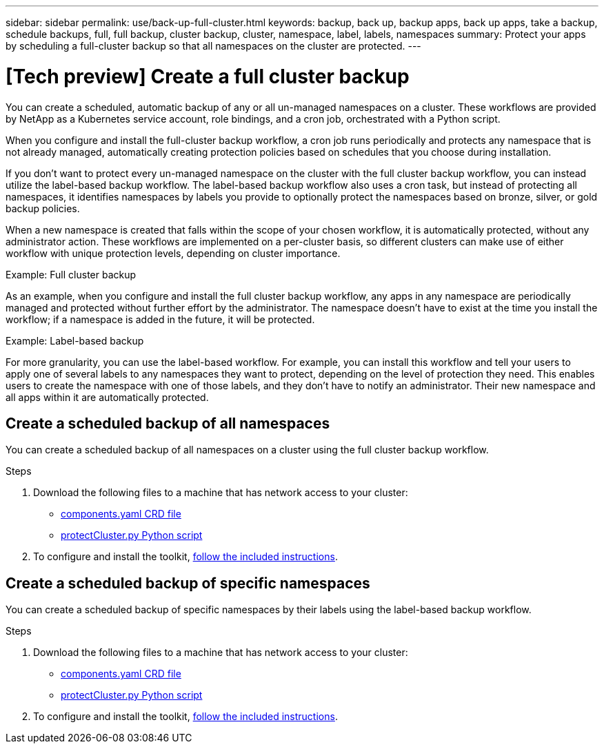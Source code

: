 ---
sidebar: sidebar
permalink: use/back-up-full-cluster.html
keywords: backup, back up, backup apps, back up apps, take a backup, schedule backups, full, full backup, cluster backup, cluster, namespace, label, labels, namespaces
summary: Protect your apps by scheduling a full-cluster backup so that all namespaces on the cluster are protected.
---

= [Tech preview] Create a full cluster backup
:hardbreaks:
:icons: font
:imagesdir: ../media/use/

[.lead]

You can create a scheduled, automatic backup of any or all un-managed namespaces on a cluster. These workflows are provided by NetApp as a Kubernetes service account, role bindings, and a cron job, orchestrated with a Python script. 

When you configure and install the full-cluster backup workflow, a cron job runs periodically and protects any namespace that is not already managed, automatically creating protection policies based on schedules that you choose during installation. 

If you don't want to protect every un-managed namespace on the cluster with the full cluster backup workflow, you can instead utilize the label-based backup workflow. The label-based backup workflow also uses a cron task, but instead of protecting all namespaces, it identifies namespaces by labels you provide to optionally protect the namespaces based on bronze, silver, or gold backup policies. 

When a new namespace is created that falls within the scope of your chosen workflow, it is automatically protected, without any administrator action. These workflows are implemented on a per-cluster basis, so different clusters can make use of either workflow with unique protection levels, depending on cluster importance.

.Example: Full cluster backup
As an example, when you configure and install the full cluster backup workflow, any apps in any namespace are periodically managed and protected without further effort by the administrator. The namespace doesn't have to exist at the time you install the workflow; if a namespace is added in the future, it will be protected. 

.Example: Label-based backup
For more granularity, you can use the label-based workflow. For example, you can install this workflow and tell your users to apply one of several labels to any namespaces they want to protect, depending on the level of protection they need. This enables users to create the namespace with one of those labels, and they don't have to notify an administrator. Their new namespace and all apps within it are automatically protected.

== Create a scheduled backup of all namespaces
You can create a scheduled backup of all namespaces on a cluster using the full cluster backup workflow.

.Steps
. Download the following files to a machine that has network access to your cluster:
+
* https://raw.githubusercontent.com/NetApp/netapp-astra-toolkits/main/examples/fullcluster-backup/components.yaml[components.yaml CRD file]
* https://raw.githubusercontent.com/NetApp/netapp-astra-toolkits/main/examples/fullcluster-backup/protectCluster.py[protectCluster.py Python script]

. To configure and install the toolkit, https://github.com/NetApp/netapp-astra-toolkits/blob/main/examples/fullcluster-backup/README.md[follow the included instructions^].

== Create a scheduled backup of specific namespaces
You can create a scheduled backup of specific namespaces by their labels using the label-based backup workflow.

.Steps
. Download the following files to a machine that has network access to your cluster:
+
* https://raw.githubusercontent.com/NetApp/netapp-astra-toolkits/main/examples/labelbased-backup/components.yaml[components.yaml CRD file]
* https://raw.githubusercontent.com/NetApp/netapp-astra-toolkits/main/examples/labelbased-backup/protectCluster.py[protectCluster.py Python script]

. To configure and install the toolkit, https://github.com/NetApp/netapp-astra-toolkits/blob/main/examples/labelbased-backup/README.md[follow the included instructions^].

